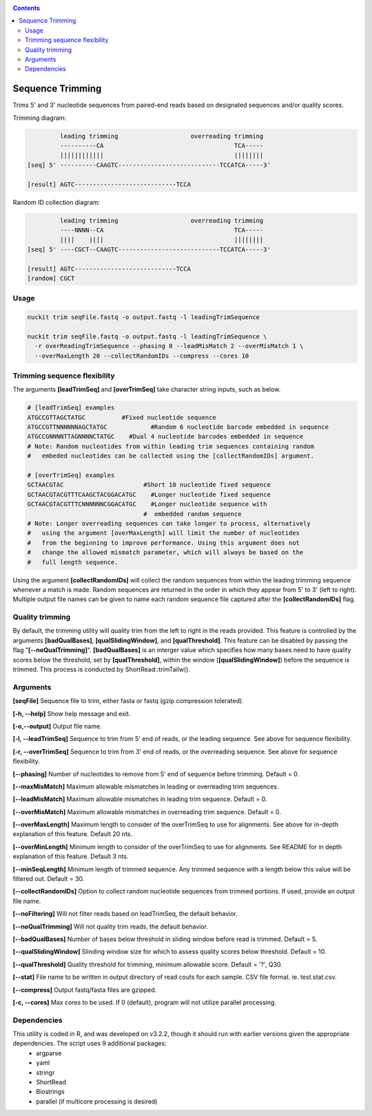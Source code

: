 .. _trim:

.. contents::
   :depth: 3


Sequence Trimming
=================

Trims 5' and 3' nucleotide sequences from paired-end reads based on designated sequences and/or quality scores.

Trimming diagram:

.. code-block:: shell

           leading trimming                    overreading trimming
           ----------CA                                    TCA-----
           ||||||||||||                                    ||||||||    
  [seq] 5' ----------CAAGTC----------------------------TCCATCA-----3'
  
  [result] AGTC----------------------------TCCA


Random ID collection diagram:

.. code-block:: shell

           leading trimming                    overreading trimming
           ----NNNN--CA                                    TCA-----
           ||||    ||||                                    ||||||||    
  [seq] 5' ----CGCT--CAAGTC----------------------------TCCATCA-----3'
  
  [result] AGTC----------------------------TCCA
  [random] CGCT


Usage
-----

.. code-block:: shell

  nuckit trim seqFile.fastq -o output.fastq -l leadingTrimSequence 
  
  nuckit trim seqFile.fastq -o output.fastq -l leadingTrimSequence \
    -r overReadingTrimSequence --phasing 8 --leadMisMatch 2 --overMisMatch 1 \
    --overMaxLength 20 --collectRandomIDs --compress --cores 10


Trimming sequence flexibility
-----------------------------

The arguments **[leadTrimSeq]** and **[overTrimSeq]** take character string inputs, such as below.

.. code-block:: shell

  # [leadTrimSeq] examples
  ATGCCGTTAGCTATGC	    #Fixed nucleotide sequence
  ATGCCGTTNNNNNNAGCTATGC	    #Random 6 nucleotide barcode embedded in sequence
  ATGCCGNNNNTTAGNNNNCTATGC    #Dual 4 nucleotide barcodes embedded in sequence
  # Note: Random nucleotides from within leading trim sequences containing random 
  #   embeded nucleotides can be collected using the [collectRandomIDs] argument.
  
  # [overTrimSeq] examples
  GCTAACGTAC			  #Short 10 nucleotide fixed sequence
  GCTAACGTACGTTTCAAGCTACGGACATGC    #Longer nucleotide fixed sequence
  GCTAACGTACGTTTCNNNNNNCGGACATGC    #Longer nucleotide sequence with 
  				  #  embedded random sequence
  # Note: Longer overreading sequences can take longer to process, alternatively
  #   using the argument [overMaxLength] will limit the number of nucleotides
  #   from the beginning to improve performance. Using this argument does not 
  #   change the allowed mismatch parameter, which will always be based on the
  #   full length sequence.

Using the argument **[collectRandomIDs]** will collect the random sequences from within the leading trimming sequence whenever a match is made. Random sequences are returned in the order in which they appear from 5' to 3' (left to right). Multiple output file names can be given to name each random sequence file captured after the **[collectRandomIDs]** flag. 


Quality trimming
----------------

By default, the trimming utility will quality trim from the left to right in the reads provided. This feature is controlled by the arguments **[badQualBases]**, **[qualSlidingWindow]**, and **[qualThreshold]**. This feature can be disabled by passing the flag "**[--noQualTrimming]**". **[badQualBases]** is an interger value which specifies how many bases need to have quality scores below the threshold, set by **[qualThreshold]**, within the window (**[qualSlidingWindow]**) before the sequence is trimmed. This process is conducted by ShortRead::trimTailw().


Arguments
---------

**[seqFile]** Sequence file to trim, either fasta or fastq (gzip compression tolerated).

**[-h, --help]** Show help message and exit.

**[-o,--output]** Output file name.

**[-l, --leadTrimSeq]** Sequence to trim from 5' end of reads, or the leading sequence. See above for sequence flexibility.

**[-r, --overTrimSeq]** Sequence to trim from 3' end of reads, or the overreading sequence. See above for sequence flexibility.

**[--phasing]** Number of nucleotides to remove from 5' end of sequence before trimming. Default = 0.

**[--maxMisMatch]** Maximum allowable mismatches in leading or overreading trim sequences.

**[--leadMisMatch]** Maximum allowable mismatches in leading trim sequence. Default = 0.

**[--overMisMatch]** Maximum allowable mismatches in overreading trim sequence. Default = 0.

**[--overMaxLength]** Maximum length to consider of the overTrimSeq to use for alignments. See above for in-depth explanation of this feature. Default 20 nts.

**[--overMinLength]** Minimum length to consider of the overTrimSeq to use for alignments. See README for in depth explanation of this feature. Default 3 nts.

**[--minSeqLength]** Minimum length of trimmed sequence. Any trimmed sequence with a length below this value will be filtered out. Default = 30.

**[--collectRandomIDs]** Option to collect random nucleotide sequences from trimmed portions. If used, provide an output file name.

**[--noFiltering]** Will not filter reads based on leadTrimSeq, the default behavior.

**[--noQualTrimming]** Will not quality trim reads, the default behavior.

**[--badQualBases]** Number of bases below threshold in sliding window before read is trimmed. Default = 5.

**[--qualSlidingWindow]** Slinding window size for which to assess quality scores below threshold. Default = 10.

**[--qualThreshold]** Quality threshold for trimming, minimum allowable score. Default = '?', Q30.

**[--stat]** File name to be written in output directory of read couts for each sample. CSV file format. ie. test.stat.csv.

**[--compress]** Output fastq/fasta files are gzipped.

**[-c, --cores]** Max cores to be used. If 0 (default), program will not utilize parallel processing.


Dependencies
------------

This utility is coded in R, and was developed on v3.2.2, though it should run with earlier versions given the appropriate dependencies. The script uses 9 additional packages:
  * argparse
  * yaml
  * stringr
  * ShortRead
  * Biostrings
  * parallel (if multicore processing is desired)
